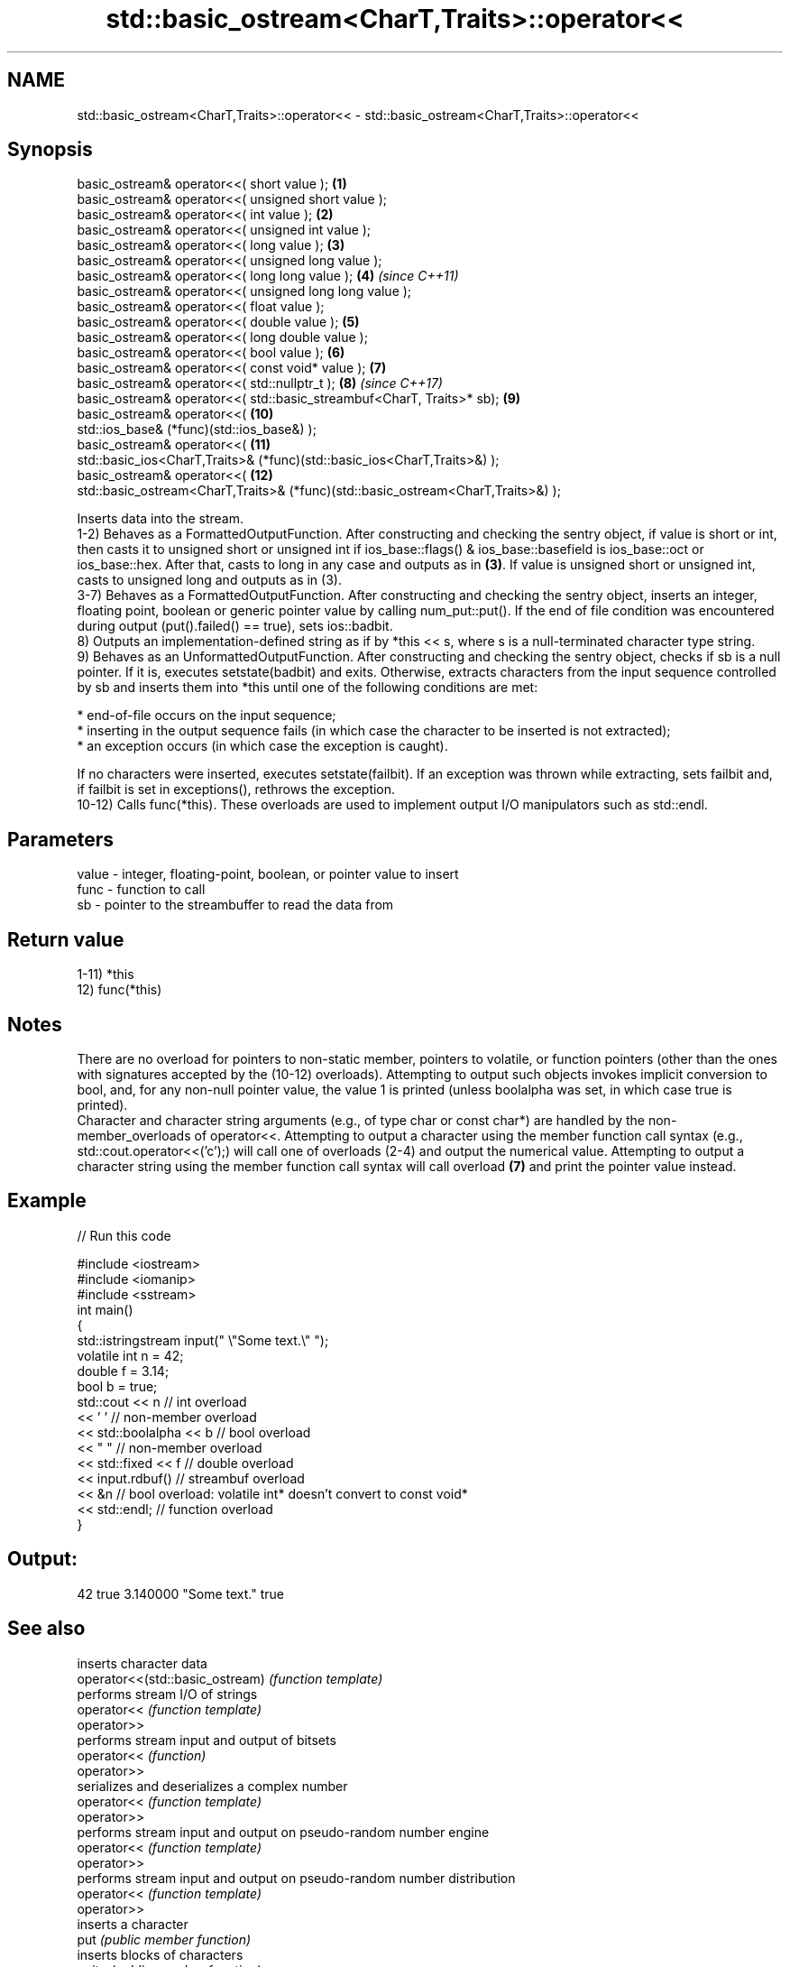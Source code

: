 .TH std::basic_ostream<CharT,Traits>::operator<< 3 "2020.03.24" "http://cppreference.com" "C++ Standard Libary"
.SH NAME
std::basic_ostream<CharT,Traits>::operator<< \- std::basic_ostream<CharT,Traits>::operator<<

.SH Synopsis

  basic_ostream& operator<<( short value );                                       \fB(1)\fP
  basic_ostream& operator<<( unsigned short value );
  basic_ostream& operator<<( int value );                                         \fB(2)\fP
  basic_ostream& operator<<( unsigned int value );
  basic_ostream& operator<<( long value );                                        \fB(3)\fP
  basic_ostream& operator<<( unsigned long value );
  basic_ostream& operator<<( long long value );                                   \fB(4)\fP  \fI(since C++11)\fP
  basic_ostream& operator<<( unsigned long long value );
  basic_ostream& operator<<( float value );
  basic_ostream& operator<<( double value );                                      \fB(5)\fP
  basic_ostream& operator<<( long double value );
  basic_ostream& operator<<( bool value );                                        \fB(6)\fP
  basic_ostream& operator<<( const void* value );                                 \fB(7)\fP
  basic_ostream& operator<<( std::nullptr_t );                                    \fB(8)\fP  \fI(since C++17)\fP
  basic_ostream& operator<<( std::basic_streambuf<CharT, Traits>* sb);            \fB(9)\fP
  basic_ostream& operator<<(                                                      \fB(10)\fP
  std::ios_base& (*func)(std::ios_base&) );
  basic_ostream& operator<<(                                                      \fB(11)\fP
  std::basic_ios<CharT,Traits>& (*func)(std::basic_ios<CharT,Traits>&) );
  basic_ostream& operator<<(                                                      \fB(12)\fP
  std::basic_ostream<CharT,Traits>& (*func)(std::basic_ostream<CharT,Traits>&) );

  Inserts data into the stream.
  1-2) Behaves as a FormattedOutputFunction. After constructing and checking the sentry object, if value is short or int, then casts it to unsigned short or unsigned int if ios_base::flags() & ios_base::basefield is ios_base::oct or ios_base::hex. After that, casts to long in any case and outputs as in \fB(3)\fP. If value is unsigned short or unsigned int, casts to unsigned long and outputs as in (3).
  3-7) Behaves as a FormattedOutputFunction. After constructing and checking the sentry object, inserts an integer, floating point, boolean or generic pointer value by calling num_put::put(). If the end of file condition was encountered during output (put().failed() == true), sets ios::badbit.
  8) Outputs an implementation-defined string as if by *this << s, where s is a null-terminated character type string.
  9) Behaves as an UnformattedOutputFunction. After constructing and checking the sentry object, checks if sb is a null pointer. If it is, executes setstate(badbit) and exits. Otherwise, extracts characters from the input sequence controlled by sb and inserts them into *this until one of the following conditions are met:


        * end-of-file occurs on the input sequence;
        * inserting in the output sequence fails (in which case the character to be inserted is not extracted);
        * an exception occurs (in which case the exception is caught).


  If no characters were inserted, executes setstate(failbit). If an exception was thrown while extracting, sets failbit and, if failbit is set in exceptions(), rethrows the exception.
  10-12) Calls func(*this). These overloads are used to implement output I/O manipulators such as std::endl.

.SH Parameters


  value - integer, floating-point, boolean, or pointer value to insert
  func  - function to call
  sb    - pointer to the streambuffer to read the data from


.SH Return value

  1-11) *this
  12) func(*this)

.SH Notes

  There are no overload for pointers to non-static member, pointers to volatile, or function pointers (other than the ones with signatures accepted by the (10-12) overloads). Attempting to output such objects invokes implicit conversion to bool, and, for any non-null pointer value, the value 1 is printed (unless boolalpha was set, in which case true is printed).
  Character and character string arguments (e.g., of type char or const char*) are handled by the non-member_overloads of operator<<. Attempting to output a character using the member function call syntax (e.g., std::cout.operator<<('c');) will call one of overloads (2-4) and output the numerical value. Attempting to output a character string using the member function call syntax will call overload \fB(7)\fP and print the pointer value instead.

.SH Example

  
// Run this code

    #include <iostream>
    #include <iomanip>
    #include <sstream>
    int main()
    {
        std::istringstream input(" \\"Some text.\\" ");
        volatile int n = 42;
        double f = 3.14;
        bool b = true;
        std::cout << n   // int overload
                  << ' ' // non-member overload
                  << std::boolalpha << b // bool overload
                  << " " // non-member overload
                  << std::fixed << f // double overload
                  << input.rdbuf() // streambuf overload
                  << &n // bool overload: volatile int* doesn't convert to const void*
                  << std::endl; // function overload
    }

.SH Output:

    42 true 3.140000 "Some text." true


.SH See also


                                 inserts character data
  operator<<(std::basic_ostream) \fI(function template)\fP
                                 performs stream I/O of strings
  operator<<                     \fI(function template)\fP
  operator>>
                                 performs stream input and output of bitsets
  operator<<                     \fI(function)\fP
  operator>>
                                 serializes and deserializes a complex number
  operator<<                     \fI(function template)\fP
  operator>>
                                 performs stream input and output on pseudo-random number engine
  operator<<                     \fI(function template)\fP
  operator>>
                                 performs stream input and output on pseudo-random number distribution
  operator<<                     \fI(function template)\fP
  operator>>
                                 inserts a character
  put                            \fI(public member function)\fP
                                 inserts blocks of characters
  write                          \fI(public member function)\fP

  to_chars                       converts an integer or floating-point value to a character sequence
                                 \fI(function)\fP
  \fI(C++17)\fP




